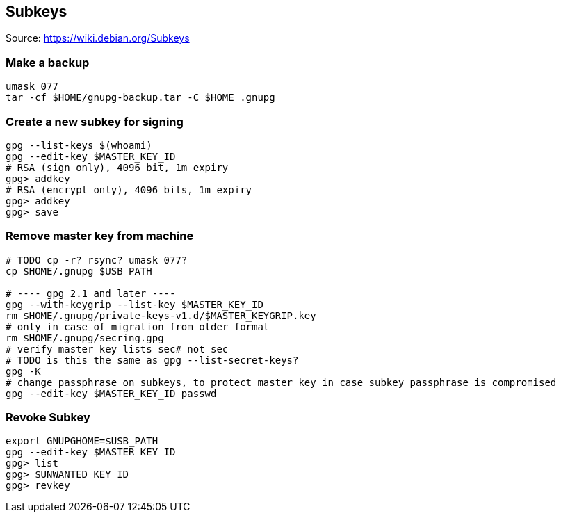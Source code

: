 == Subkeys

Source: https://wiki.debian.org/Subkeys

=== Make a backup

[source,shell script]
----
umask 077
tar -cf $HOME/gnupg-backup.tar -C $HOME .gnupg
----

=== Create a new subkey for signing

[source,shell script]
----
gpg --list-keys $(whoami)
gpg --edit-key $MASTER_KEY_ID
# RSA (sign only), 4096 bit, 1m expiry
gpg> addkey
# RSA (encrypt only), 4096 bits, 1m expiry
gpg> addkey
gpg> save
----

=== Remove master key from machine

[source,shell script]
----
# TODO cp -r? rsync? umask 077?
cp $HOME/.gnupg $USB_PATH

# ---- gpg 2.1 and later ----
gpg --with-keygrip --list-key $MASTER_KEY_ID
rm $HOME/.gnupg/private-keys-v1.d/$MASTER_KEYGRIP.key
# only in case of migration from older format
rm $HOME/.gnupg/secring.gpg
# verify master key lists sec# not sec
# TODO is this the same as gpg --list-secret-keys?
gpg -K
# change passphrase on subkeys, to protect master key in case subkey passphrase is compromised
gpg --edit-key $MASTER_KEY_ID passwd
----

=== Revoke Subkey

[source,shell script]
----
export GNUPGHOME=$USB_PATH
gpg --edit-key $MASTER_KEY_ID
gpg> list
gpg> $UNWANTED_KEY_ID
gpg> revkey
----
